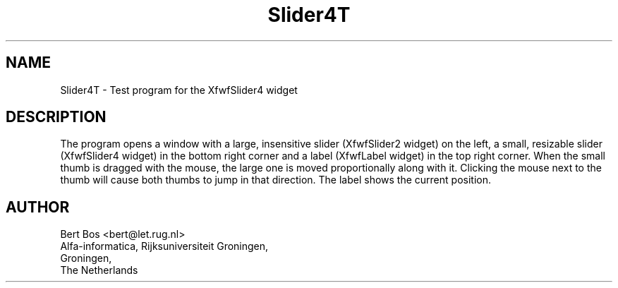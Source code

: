 .TH "Slider4T" "1" "28 Aug 1992" "Version 3.0" "Free Widget Foundation"
.SH NAME
Slider4T \- Test program for the XfwfSlider4 widget
.SH DESCRIPTION
.PP
The program opens a window with a large, insensitive slider
(XfwfSlider2 widget) on the left, a small, resizable slider
(XfwfSlider4 widget) in the bottom right corner and a label (XfwfLabel
widget) in the top right corner. When the small thumb is dragged with
the mouse, the large one is moved proportionally along with it.
Clicking the mouse next to the thumb will cause both thumbs to jump in
that direction. The label shows the current position.
.SH AUTHOR
.sp
.nf
Bert Bos <bert@let.rug.nl>
Alfa-informatica, Rijksuniversiteit Groningen,
Groningen,
The Netherlands
.fi







